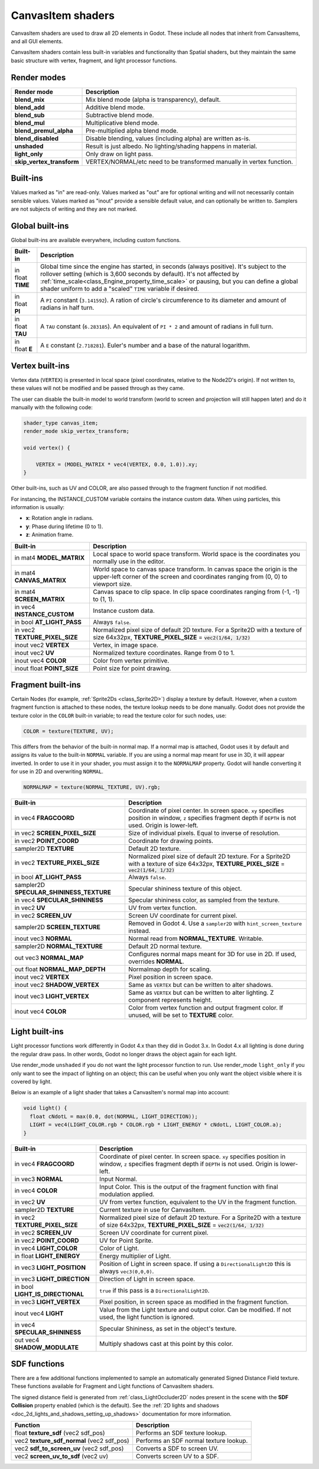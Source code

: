 .. _doc_canvas_item_shader:

CanvasItem shaders
==================

CanvasItem shaders are used to draw all 2D elements in Godot. These include
all nodes that inherit from CanvasItems, and all GUI elements.

CanvasItem shaders contain less built-in variables and functionality than Spatial
shaders, but they maintain the same basic structure with vertex, fragment, and
light processor functions.

Render modes
^^^^^^^^^^^^

+---------------------------------+----------------------------------------------------------------------+
| Render mode                     | Description                                                          |
+=================================+======================================================================+
| **blend_mix**                   | Mix blend mode (alpha is transparency), default.                     |
+---------------------------------+----------------------------------------------------------------------+
| **blend_add**                   | Additive blend mode.                                                 |
+---------------------------------+----------------------------------------------------------------------+
| **blend_sub**                   | Subtractive blend mode.                                              |
+---------------------------------+----------------------------------------------------------------------+
| **blend_mul**                   | Multiplicative blend mode.                                           |
+---------------------------------+----------------------------------------------------------------------+
| **blend_premul_alpha**          | Pre-multiplied alpha blend mode.                                     |
+---------------------------------+----------------------------------------------------------------------+
| **blend_disabled**              | Disable blending, values (including alpha) are written as-is.        |
+---------------------------------+----------------------------------------------------------------------+
| **unshaded**                    | Result is just albedo. No lighting/shading happens in material.      |
+---------------------------------+----------------------------------------------------------------------+
| **light_only**                  | Only draw on light pass.                                             |
+---------------------------------+----------------------------------------------------------------------+
| **skip_vertex_transform**       | VERTEX/NORMAL/etc need to be transformed manually in vertex function.|
+---------------------------------+----------------------------------------------------------------------+

Built-ins
^^^^^^^^^

Values marked as "in" are read-only. Values marked as "out" are for optional writing and will
not necessarily contain sensible values. Values marked as "inout" provide a sensible default
value, and can optionally be written to. Samplers are not subjects of writing and they are
not marked.

Global built-ins
^^^^^^^^^^^^^^^^

Global built-ins are available everywhere, including custom functions.

+-------------------+----------------------------------------------------------------------------------------+
| Built-in          | Description                                                                            |
+===================+========================================================================================+
| in float **TIME** | Global time since the engine has started, in seconds (always positive).                |
|                   | It's subject to the rollover setting (which is 3,600 seconds by default).              |
|                   | It's not affected by :ref:`time_scale<class_Engine_property_time_scale>`               |
|                   | or pausing, but you can define a global shader uniform to add a "scaled"               |
|                   | ``TIME`` variable if desired.                                                          |
+-------------------+----------------------------------------------------------------------------------------+
| in float **PI**   | A ``PI`` constant (``3.141592``).                                                      |
|                   | A ration of circle's circumference to its diameter and amount of radians in half turn. |
+-------------------+----------------------------------------------------------------------------------------+
| in float **TAU**  | A ``TAU`` constant (``6.283185``).                                                     |
|                   | An equivalent of ``PI * 2`` and amount of radians in full turn.                        |
+-------------------+----------------------------------------------------------------------------------------+
| in float **E**    | A ``E`` constant (``2.718281``).                                                       |
|                   | Euler's number and a base of the natural logarithm.                                    |
+-------------------+----------------------------------------------------------------------------------------+

Vertex built-ins
^^^^^^^^^^^^^^^^

Vertex data (``VERTEX``) is presented in local space (pixel coordinates, relative to the Node2D's origin).
If not written to, these values will not be modified and be passed through as they came.

The user can disable the built-in model to world transform (world to screen and projection will still
happen later) and do it manually with the following code:

.. code-block:: glsl

    shader_type canvas_item;
    render_mode skip_vertex_transform;

    void vertex() {

        VERTEX = (MODEL_MATRIX * vec4(VERTEX, 0.0, 1.0)).xy;
    }

Other built-ins, such as UV and COLOR, are also passed through to the fragment function if not modified.

For instancing, the INSTANCE_CUSTOM variable contains the instance custom data. When using particles, this information
is usually:

* **x**: Rotation angle in radians.
* **y**: Phase during lifetime (0 to 1).
* **z**: Animation frame.

+--------------------------------+----------------------------------------------------+
| Built-in                       | Description                                        |
+================================+====================================================+
| in mat4 **MODEL_MATRIX**       | Local space to world space transform. World space  |
|                                | is the coordinates you normally use in the editor. |
+--------------------------------+----------------------------------------------------+
| in mat4 **CANVAS_MATRIX**      | World space to canvas space transform. In canvas   |
|                                | space the origin is the upper-left corner of the   |
|                                | screen and coordinates ranging from (0, 0) to      |
|                                | viewport size.                                     |
+--------------------------------+----------------------------------------------------+
| in mat4 **SCREEN_MATRIX**      | Canvas space to clip space. In clip space          |
|                                | coordinates ranging from (-1, -1) to (1, 1).       |
+--------------------------------+----------------------------------------------------+
| in vec4 **INSTANCE_CUSTOM**    | Instance custom data.                              |
+--------------------------------+----------------------------------------------------+
| in bool **AT_LIGHT_PASS**      | Always ``false``.                                  |
+--------------------------------+----------------------------------------------------+
| in vec2 **TEXTURE_PIXEL_SIZE** | Normalized pixel size of default 2D texture.       |
|                                | For a Sprite2D with a texture of size 64x32px,     |
|                                | **TEXTURE_PIXEL_SIZE** = :code:`vec2(1/64, 1/32)`  |
+--------------------------------+----------------------------------------------------+
| inout vec2 **VERTEX**          | Vertex, in image space.                            |
+--------------------------------+----------------------------------------------------+
| inout vec2 **UV**              | Normalized texture coordinates. Range from 0 to 1. |
+--------------------------------+----------------------------------------------------+
| inout vec4 **COLOR**           | Color from vertex primitive.                       |
+--------------------------------+----------------------------------------------------+
| inout float **POINT_SIZE**     | Point size for point drawing.                      |
+--------------------------------+----------------------------------------------------+

Fragment built-ins
^^^^^^^^^^^^^^^^^^

Certain Nodes (for example, :ref:`Sprite2Ds <class_Sprite2D>`) display a texture by default. However,
when a custom fragment function is attached to these nodes, the texture lookup needs to be done
manually. Godot does not provide the texture color in the ``COLOR`` built-in variable; to read
the texture color for such nodes, use:

.. code-block:: glsl

  COLOR = texture(TEXTURE, UV);

This differs from the behavior of the built-in normal map. If a normal map is attached, Godot uses
it by default and assigns its value to the built-in ``NORMAL`` variable. If you are using a normal
map meant for use in 3D, it will appear inverted. In order to use it in your shader, you must assign
it to the ``NORMALMAP`` property. Godot will handle converting it for use in 2D and overwriting ``NORMAL``.

.. code-block:: glsl

  NORMALMAP = texture(NORMAL_TEXTURE, UV).rgb;

+---------------------------------------------+---------------------------------------------------------------+
| Built-in                                    | Description                                                   |
+=============================================+===============================================================+
| in vec4 **FRAGCOORD**                       | Coordinate of pixel center. In screen space. ``xy`` specifies |
|                                             | position in window, ``z`` specifies fragment depth if         |
|                                             | ``DEPTH`` is not used. Origin is lower-left.                  |
+---------------------------------------------+---------------------------------------------------------------+
| in vec2 **SCREEN_PIXEL_SIZE**               | Size of individual pixels. Equal to inverse of resolution.    |
+---------------------------------------------+---------------------------------------------------------------+
| in vec2 **POINT_COORD**                     | Coordinate for drawing points.                                |
+---------------------------------------------+---------------------------------------------------------------+
| sampler2D **TEXTURE**                       | Default 2D texture.                                           |
+---------------------------------------------+---------------------------------------------------------------+
| in vec2 **TEXTURE_PIXEL_SIZE**              | Normalized pixel size of default 2D texture.                  |
|                                             | For a Sprite2D with a texture of size 64x32px,                |
|                                             | **TEXTURE_PIXEL_SIZE** = :code:`vec2(1/64, 1/32)`             |
+---------------------------------------------+---------------------------------------------------------------+
| in bool **AT_LIGHT_PASS**                   | Always ``false``.                                             |
+---------------------------------------------+---------------------------------------------------------------+
| sampler2D **SPECULAR_SHININESS_TEXTURE**    | Specular shininess texture of this object.                    |
+---------------------------------------------+---------------------------------------------------------------+
| in vec4 **SPECULAR_SHININESS**              | Specular shininess color, as sampled from the texture.        |
+---------------------------------------------+---------------------------------------------------------------+
| in vec2 **UV**                              | UV from vertex function.                                      |
+---------------------------------------------+---------------------------------------------------------------+
| in vec2 **SCREEN_UV**                       | Screen UV coordinate for current pixel.                       |
+---------------------------------------------+---------------------------------------------------------------+
| sampler2D **SCREEN_TEXTURE**                | Removed in Godot 4. Use a ``sampler2D`` with                  |
|                                             | ``hint_screen_texture`` instead.                              |
+---------------------------------------------+---------------------------------------------------------------+
| inout vec3 **NORMAL**                       | Normal read from **NORMAL_TEXTURE**. Writable.                |
+---------------------------------------------+---------------------------------------------------------------+
| sampler2D **NORMAL_TEXTURE**                | Default 2D normal texture.                                    |
+---------------------------------------------+---------------------------------------------------------------+
| out vec3 **NORMAL_MAP**                     | Configures normal maps meant for 3D for use in 2D. If used,   |
|                                             | overrides **NORMAL**.                                         |
+---------------------------------------------+---------------------------------------------------------------+
| out float **NORMAL_MAP_DEPTH**              | Normalmap depth for scaling.                                  |
+---------------------------------------------+---------------------------------------------------------------+
| inout vec2 **VERTEX**                       | Pixel position in screen space.                               |
+---------------------------------------------+---------------------------------------------------------------+
| inout vec2 **SHADOW_VERTEX**                | Same as ``VERTEX`` but can be written to alter shadows.       |
+---------------------------------------------+---------------------------------------------------------------+
| inout vec3 **LIGHT_VERTEX**                 | Same as ``VERTEX`` but can be written to alter lighting.      |
|                                             | Z component represents height.                                |
+---------------------------------------------+---------------------------------------------------------------+
| inout vec4 **COLOR**                        | Color from vertex function and output fragment color. If      |
|                                             | unused, will be set to **TEXTURE** color.                     |
+---------------------------------------------+---------------------------------------------------------------+

Light built-ins
^^^^^^^^^^^^^^^

Light processor functions work differently in Godot 4.x than they did in Godot
3.x. In Godot 4.x all lighting is done during the regular draw pass. In other
words, Godot no longer draws the object again for each light.

Use render_mode ``unshaded`` if you do not want the light processor function to
run. Use render_mode ``light_only`` if you only want to see the impact of
lighting on an object; this can be useful when you only want the object visible
where it is covered by light.

Below is an example of a light shader that takes a CanvasItem's normal map into account:

.. code-block:: glsl

  void light() {
    float cNdotL = max(0.0, dot(NORMAL, LIGHT_DIRECTION));
    LIGHT = vec4(LIGHT_COLOR.rgb * COLOR.rgb * LIGHT_ENERGY * cNdotL, LIGHT_COLOR.a);
  }

+----------------------------------+------------------------------------------------------------------------------+
| Built-in                         | Description                                                                  |
+==================================+==============================================================================+
| in vec4 **FRAGCOORD**            | Coordinate of pixel center. In screen space. ``xy`` specifies                |
|                                  | position in window, ``z`` specifies fragment depth if                        |
|                                  | ``DEPTH`` is not used. Origin is lower-left.                                 |
+----------------------------------+------------------------------------------------------------------------------+
| in vec3 **NORMAL**               | Input Normal.                                                                |
+----------------------------------+------------------------------------------------------------------------------+
| in vec4 **COLOR**                | Input Color.                                                                 |
|                                  | This is the output of the fragment function with final modulation applied.   |
+----------------------------------+------------------------------------------------------------------------------+
| in vec2 **UV**                   | UV from vertex function, equivalent to the UV in the fragment function.      |
+----------------------------------+------------------------------------------------------------------------------+
| sampler2D **TEXTURE**            | Current texture in use for CanvasItem.                                       |
+----------------------------------+------------------------------------------------------------------------------+
| in vec2 **TEXTURE_PIXEL_SIZE**   | Normalized pixel size of default 2D texture.                                 |
|                                  | For a Sprite2D with a texture of size 64x32px,                               |
|                                  | **TEXTURE_PIXEL_SIZE** = :code:`vec2(1/64, 1/32)`                            |
+----------------------------------+------------------------------------------------------------------------------+
| in vec2 **SCREEN_UV**            | Screen UV coordinate for current pixel.                                      |
+----------------------------------+------------------------------------------------------------------------------+
| in vec2 **POINT_COORD**          | UV for Point Sprite.                                                         |
+----------------------------------+------------------------------------------------------------------------------+
| in vec4 **LIGHT_COLOR**          | Color of Light.                                                              |
+----------------------------------+------------------------------------------------------------------------------+
| in float **LIGHT_ENERGY**        | Energy multiplier of Light.                                                  |
+----------------------------------+------------------------------------------------------------------------------+
| in vec3 **LIGHT_POSITION**       | Position of Light in screen space. If using a ``DirectionalLight2D``         |
|                                  | this is always ``vec3(0,0,0)``.                                              |
+----------------------------------+------------------------------------------------------------------------------+
| in vec3 **LIGHT_DIRECTION**      | Direction of Light in screen space.                                          |
+----------------------------------+------------------------------------------------------------------------------+
| in bool **LIGHT_IS_DIRECTIONAL** | ``true`` if this pass is a ``DirectionalLight2D``.                           |
+----------------------------------+------------------------------------------------------------------------------+
| in vec3 **LIGHT_VERTEX**         | Pixel position, in screen space as modified in the fragment function.        |
+----------------------------------+------------------------------------------------------------------------------+
| inout vec4 **LIGHT**             | Value from the Light texture and output color. Can be modified. If not used, |
|                                  | the light function is ignored.                                               |
+----------------------------------+------------------------------------------------------------------------------+
| in vec4 **SPECULAR_SHININESS**   | Specular Shininess, as set in the object's texture.                          |
+----------------------------------+------------------------------------------------------------------------------+
| out vec4 **SHADOW_MODULATE**     | Multiply shadows cast at this point by this color.                           |
+----------------------------------+------------------------------------------------------------------------------+

SDF functions
^^^^^^^^^^^^^

There are a few additional functions implemented to sample an automatically
generated Signed Distance Field texture. These functions available for Fragment
and Light functions of CanvasItem shaders.

The signed distance field is generated from :ref:`class_LightOccluder2D` nodes
present in the scene with the **SDF Collision** property enabled (which is the
default). See the :ref:`2D lights and shadows <doc_2d_lights_and_shadows_setting_up_shadows>`
documentation for more information.

+-----------------------------------------------+----------------------------------------+
| Function                                      | Description                            |
+===============================================+========================================+
| float **texture_sdf** (vec2 sdf_pos)          | Performs an SDF texture lookup.        |
+-----------------------------------------------+----------------------------------------+
| vec2 **texture_sdf_normal** (vec2 sdf_pos)    | Performs an SDF normal texture lookup. |
+-----------------------------------------------+----------------------------------------+
| vec2 **sdf_to_screen_uv** (vec2 sdf_pos)      | Converts a SDF to screen UV.           |
+-----------------------------------------------+----------------------------------------+
| vec2 **screen_uv_to_sdf** (vec2 uv)           | Converts screen UV to a SDF.           |
+-----------------------------------------------+----------------------------------------+

